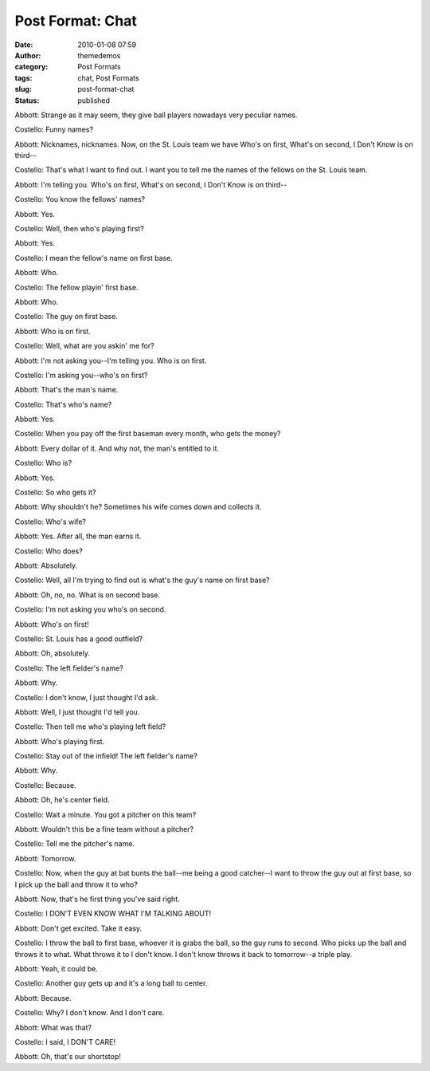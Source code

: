 Post Format: Chat
#################
:date: 2010-01-08 07:59
:author: themedemos
:category: Post Formats
:tags: chat, Post Formats
:slug: post-format-chat
:status: published

Abbott: Strange as it may seem, they give ball players nowadays very
peculiar names.

Costello: Funny names?

Abbott: Nicknames, nicknames. Now, on the St. Louis team we have Who's
on first, What's on second, I Don't Know is on third--

Costello: That's what I want to find out. I want you to tell me the
names of the fellows on the St. Louis team.

Abbott: I'm telling you. Who's on first, What's on second, I Don't Know
is on third--

Costello: You know the fellows' names?

Abbott: Yes.

Costello: Well, then who's playing first?

Abbott: Yes.

Costello: I mean the fellow's name on first base.

Abbott: Who.

Costello: The fellow playin' first base.

Abbott: Who.

Costello: The guy on first base.

Abbott: Who is on first.

Costello: Well, what are you askin' me for?

Abbott: I'm not asking you--I'm telling you. Who is on first.

Costello: I'm asking you--who's on first?

Abbott: That's the man's name.

Costello: That's who's name?

Abbott: Yes.

Costello: When you pay off the first baseman every month, who gets the
money?

Abbott: Every dollar of it. And why not, the man's entitled to it.

Costello: Who is?

Abbott: Yes.

Costello: So who gets it?

Abbott: Why shouldn't he? Sometimes his wife comes down and collects it.

Costello: Who's wife?

Abbott: Yes. After all, the man earns it.

Costello: Who does?

Abbott: Absolutely.

Costello: Well, all I'm trying to find out is what's the guy's name on
first base?

Abbott: Oh, no, no. What is on second base.

Costello: I'm not asking you who's on second.

Abbott: Who's on first!

Costello: St. Louis has a good outfield?

Abbott: Oh, absolutely.

Costello: The left fielder's name?

Abbott: Why.

Costello: I don't know, I just thought I'd ask.

Abbott: Well, I just thought I'd tell you.

Costello: Then tell me who's playing left field?

Abbott: Who's playing first.

Costello: Stay out of the infield! The left fielder's name?

Abbott: Why.

Costello: Because.

Abbott: Oh, he's center field.

Costello: Wait a minute. You got a pitcher on this team?

Abbott: Wouldn't this be a fine team without a pitcher?

Costello: Tell me the pitcher's name.

Abbott: Tomorrow.

Costello: Now, when the guy at bat bunts the ball--me being a good
catcher--I want to throw the guy out at first base, so I pick up the
ball and throw it to who?

Abbott: Now, that's he first thing you've said right.

Costello: I DON'T EVEN KNOW WHAT I'M TALKING ABOUT!

Abbott: Don't get excited. Take it easy.

Costello: I throw the ball to first base, whoever it is grabs the ball,
so the guy runs to second. Who picks up the ball and throws it to what.
What throws it to I don't know. I don't know throws it back to
tomorrow--a triple play.

Abbott: Yeah, it could be.

Costello: Another guy gets up and it's a long ball to center.

Abbott: Because.

Costello: Why? I don't know. And I don't care.

Abbott: What was that?

Costello: I said, I DON'T CARE!

Abbott: Oh, that's our shortstop!
